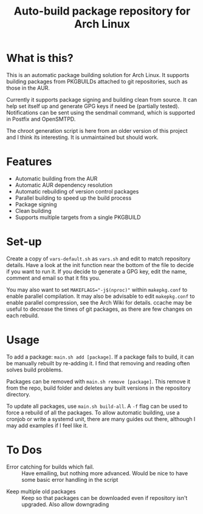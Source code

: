 #+TITLE: Auto-build package repository for Arch Linux

* What is this?
This is an automatic package building solution for Arch Linux.
It supports building packages from PKGBUILDs attached to git repositories, such as those in the AUR.

Currently it supports package signing and building clean from source.
It can help set itself up and generate GPG keys if need be (partially tested).
Notifications can be sent using the sendmail command, which is supported in Postfix and OpenSMTPD.

The chroot generation script is here from an older version of this project and I think its interesting.
It is unmaintained but should work.

* Features
- Automatic building from the AUR
- Automatic AUR dependency resolution
- Automatic rebuilding of version control packages
- Parallel building to speed up the build process
- Package signing
- Clean building
- Supports multiple targets from a single PKGBUILD

* Set-up
Create a copy of ~vars-default.sh~ as ~vars.sh~ and edit to match repository details.
Have a look at the init function near the bottom of the file to decide if you want to run it.
If you decide to generate a GPG key, edit the name, comment and email so that it fits you.

You may also want to set ~MAKEFLAGS="-j$(nproc)"~ within ~makepkg.conf~ to enable parallel compilation.
It may also be advisable to edit ~makepkg.conf~ to enable parallel compression, see the Arch Wiki for details.
ccache may be useful to decrease the times of git packages, as there are few changes on each rebuild.

* Usage
To add a package: ~main.sh add [package]~.
If a package fails to build, it can be manually rebuilt by re-adding it.
I find that removing and reading often solves build problems.

Packages can be removed with ~main.sh remove [package]~.
This remove it from the repo, build folder and deletes any built versions in the repository directory.

To update all packages, use ~main.sh build-all~.
A ~-f~ flag can be used to force a rebuild of all the packages.
To allow automatic building, use a cronjob or write a systemd unit, there are many guides out there, although I may add examples if I feel like it.

* To Dos
# - Multiple packages from a single PKGBUILD :: Some PKGBUILDs can create many packages at once, currently I am unable to handle this.
# - AUR dependency checking and automatic resolution :: Something like what aurutils does, maybe I can steal it from there
- Error catching for builds which fail. :: Have emailing, but nothing more advanced. Would be nice to have some basic error handling in the script
# - Create a universal variables file :: Not sure how useful this would be, but could be nice
# - Build parallelism :: Try and make packages build in parallel, place a lock on the repo file.
# - Add or remove multiple packages at a time :: Make it less tedious to add packages
- Keep multiple old packages :: Keep so that packages can be downloaded even if repository isn't upgraded. Also allow downgrading
